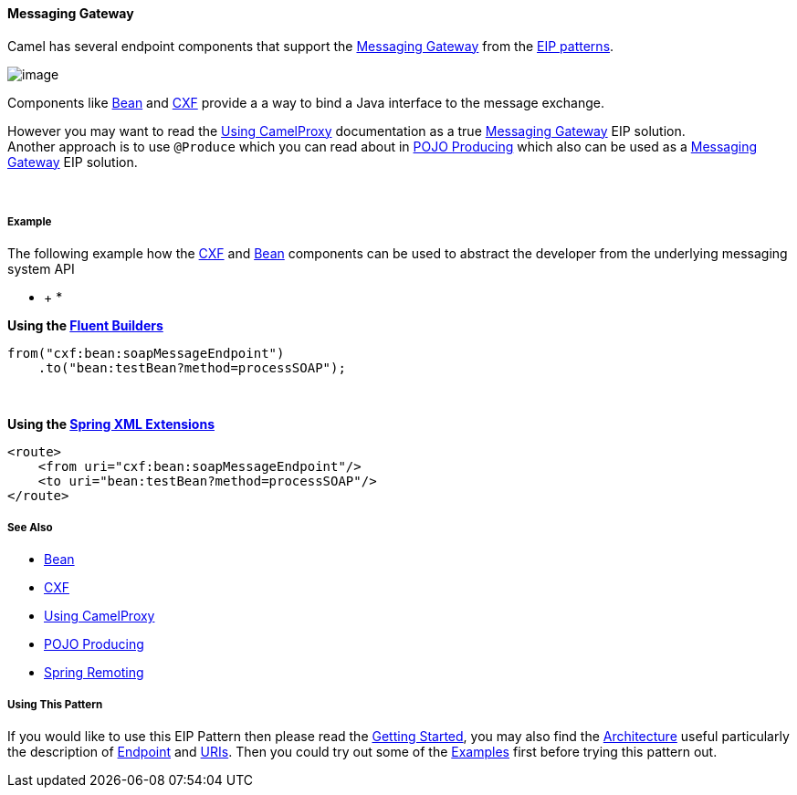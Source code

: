 [[ConfluenceContent]]
[[MessagingGateway-MessagingGateway]]
Messaging Gateway
^^^^^^^^^^^^^^^^^

Camel has several endpoint components that support the
http://www.enterpriseintegrationpatterns.com/MessagingGateway.html[Messaging
Gateway] from the link:enterprise-integration-patterns.html[EIP
patterns].

image:http://www.enterpriseintegrationpatterns.com/img/MessagingGatewaySolution.gif[image]

Components like link:bean.html[Bean] and link:cxf.html[CXF] provide a a
way to bind a Java interface to the message exchange.

However you may want to read the link:using-camelproxy.html[Using
CamelProxy] documentation as a true
link:messaging-gateway.html[Messaging Gateway] EIP solution. +
Another approach is to use `@Produce` which you can read about in
link:pojo-producing.html[POJO Producing] which also can be used as a
link:messaging-gateway.html[Messaging Gateway] EIP solution.

 

[[MessagingGateway-Example]]
Example
+++++++

The following example how
the link:cxf.html[CXF] and link:bean.html[Bean] components can be used
to abstract the developer from the underlying messaging system API

* +
*

*Using the link:fluent-builders.html[Fluent Builders]*

[source,brush:,java;,gutter:,false;,theme:,Default]
----
from("cxf:bean:soapMessageEndpoint")
    .to("bean:testBean?method=processSOAP");
----

 

**Using the link:spring-xml-extensions.html[Spring XML Extensions]**

[source,brush:,xml;,gutter:,false;,theme:,Default]
----
<route>
    <from uri="cxf:bean:soapMessageEndpoint"/>
    <to uri="bean:testBean?method=processSOAP"/>
</route>
----

[[MessagingGateway-SeeAlso]]
See Also
++++++++

* link:bean.html[Bean]
* link:cxf.html[CXF]
* link:using-camelproxy.html[Using CamelProxy]
* link:pojo-producing.html[POJO Producing]
* link:spring-remoting.html[Spring Remoting]

[[MessagingGateway-UsingThisPattern]]
Using This Pattern
++++++++++++++++++

If you would like to use this EIP Pattern then please read the
link:getting-started.html[Getting Started], you may also find the
link:architecture.html[Architecture] useful particularly the description
of link:endpoint.html[Endpoint] and link:uris.html[URIs]. Then you could
try out some of the link:examples.html[Examples] first before trying
this pattern out.
